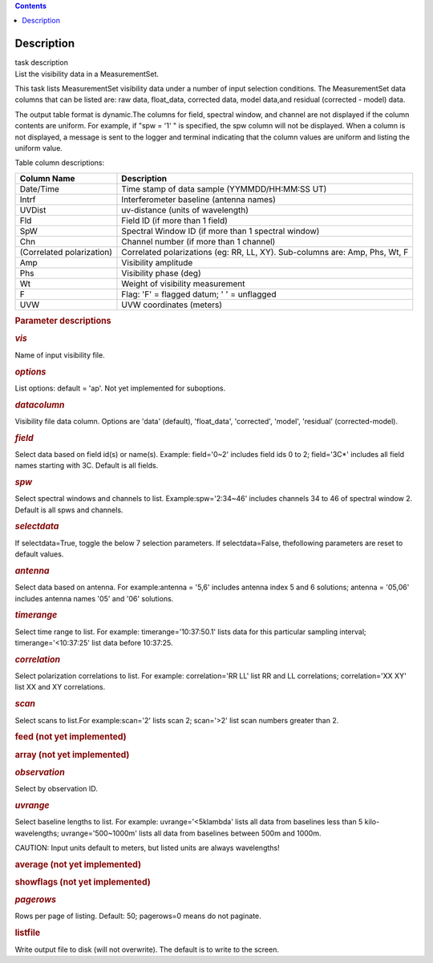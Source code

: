 .. contents::
   :depth: 3
..

.. container::
   :name: viewlet-above-content-title

Description
===========

.. container::
   :name: viewlet-below-content-title

.. container:: documentDescription description

   task description

.. container:: section
   :name: viewlet-above-content-body

.. container:: section
   :name: content-core

   .. container::
      :name: parent-fieldname-text

      List the visibility data in a MeasurementSet.

      This task lists MeasurementSet visibility data under a number
      of input selection conditions. The MeasurementSet data columns
      that can be listed are: raw data, float_data, corrected data,
      model data,and residual (corrected - model) data.

      The output table format is dynamic.The columns for field, spectral
      window, and channel are not displayed if the column contents are
      uniform. For example, if "spw = '1' " is specified, the spw column
      will not be displayed. When a column is not displayed, a message
      is sent to the logger and terminal indicating that the column
      values are uniform and listing the uniform value.

      Table column descriptions:

      +---------------------------+-----------------------------------------+
      | **Column Name**           | **Description**                         |
      +---------------------------+-----------------------------------------+
      | Date/Time                 | Time stamp of data sample               |
      |                           | (YYMMDD/HH:MM:SS UT)                    |
      +---------------------------+-----------------------------------------+
      | Intrf                     | Interferometer baseline (antenna names) |
      +---------------------------+-----------------------------------------+
      | UVDist                    | uv-distance (units of wavelength)       |
      +---------------------------+-----------------------------------------+
      | Fld                       | Field ID (if more than 1 field)         |
      +---------------------------+-----------------------------------------+
      | SpW                       | Spectral Window ID (if more than 1      |
      |                           | spectral window)                        |
      +---------------------------+-----------------------------------------+
      | Chn                       | Channel number (if more than 1 channel) |
      +---------------------------+-----------------------------------------+
      | (Correlated polarization) | Correlated polarizations (eg: RR, LL,   |
      |                           | XY). Sub-columns are: Amp, Phs, Wt, F   |
      +---------------------------+-----------------------------------------+
      | Amp                       | Visibility amplitude                    |
      +---------------------------+-----------------------------------------+
      | Phs                       | Visibility phase (deg)                  |
      +---------------------------+-----------------------------------------+
      | Wt                        | Weight of visibility measurement        |
      +---------------------------+-----------------------------------------+
      | F                         | Flag: 'F' = flagged datum; ' ' =        |
      |                           | unflagged                               |
      +---------------------------+-----------------------------------------+
      | UVW                       | UVW coordinates (meters)                |
      +---------------------------+-----------------------------------------+

       

      .. rubric:: Parameter descriptions
         :name: parameter-descriptions
         :class: p1

      .. rubric:: *vis*
         :name: vis
         :class: p1

      Name of input visibility file.

      .. rubric:: *options*
         :name: options
         :class: p1

      List options: default = 'ap'. Not yet implemented for suboptions.

      .. rubric:: *datacolumn*
         :name: datacolumn

      Visibility file data column. Options are 'data' (default),
      'float_data', 'corrected', 'model', 'residual' (corrected-model).

      .. rubric:: *field*
         :name: field

      Select data based on field id(s) or name(s). Example: field='0~2'
      includes field ids 0 to 2; field='3C*' includes all field names
      starting with 3C. Default is all fields.

      .. rubric:: *spw*
         :name: spw

      Select spectral windows and channels to list.
      Example:\ spw='2:34~46' includes channels 34 to 46 of spectral
      window 2. Default is all spws and channels.

      .. rubric:: *selectdata*
         :name: selectdata
         :class: p1

      If selectdata=True, toggle the below 7 selection parameters. If
      selectdata=False, thefollowing parameters are reset to default
      values.

      .. rubric:: *antenna*
         :name: antenna

      Select data based on antenna. For example:\ antenna = '5,6'
      includes antenna index 5 and 6 solutions; antenna = '05,06'
      includes antenna names '05' and '06' solutions.

      .. rubric:: *timerange*
         :name: timerange
         :class: p1

      Select time range to list. For example: timerange='10:37:50.1'
      lists data for this particular sampling interval;
      timerange='<10:37:25' list data before 10:37:25.

      .. rubric:: *correlation*
         :name: correlation
         :class: p1

      Select polarization correlations to list. For example:
      correlation='RR LL' list RR and LL correlations; correlation='XX
      XY' list XX and XY correlations.

      .. rubric:: *scan*
         :name: scan
         :class: p1

      Select scans to list.For example:\ scan='2' lists scan 2;
      scan='>2' list scan numbers greater than 2.

      .. rubric:: feed (not yet implemented)
         :name: feed-not-yet-implemented
         :class: p1

      .. rubric:: array (not yet implemented)
         :name: array-not-yet-implemented
         :class: p1

      .. rubric:: *observation*
         :name: observation
         :class: p1

      Select by observation ID.

      .. rubric:: *uvrange*
         :name: uvrange
         :class: p1

      Select baseline lengths to list. For example: uvrange='<5klambda'
      lists all data from baselines less than 5 kilo-wavelengths;
      uvrange='500~1000m' lists all data from baselines between 500m and
      1000m.

      .. container:: alert-box

         CAUTION: Input units default to meters, but listed units are
         always wavelengths!

      .. rubric:: average (not yet implemented)
         :name: average-not-yet-implemented

      .. rubric:: showflags (not yet implemented)
         :name: showflags-not-yet-implemented

      .. rubric:: *pagerows*
         :name: pagerows
         :class: p1

      Rows per page of listing. Default: 50; pagerows=0 means do not
      paginate.

      .. rubric:: listfile
         :name: listfile

      Write output file to disk (will not overwrite). The default is to
      write to the screen.

       

.. container:: section
   :name: viewlet-below-content-body
